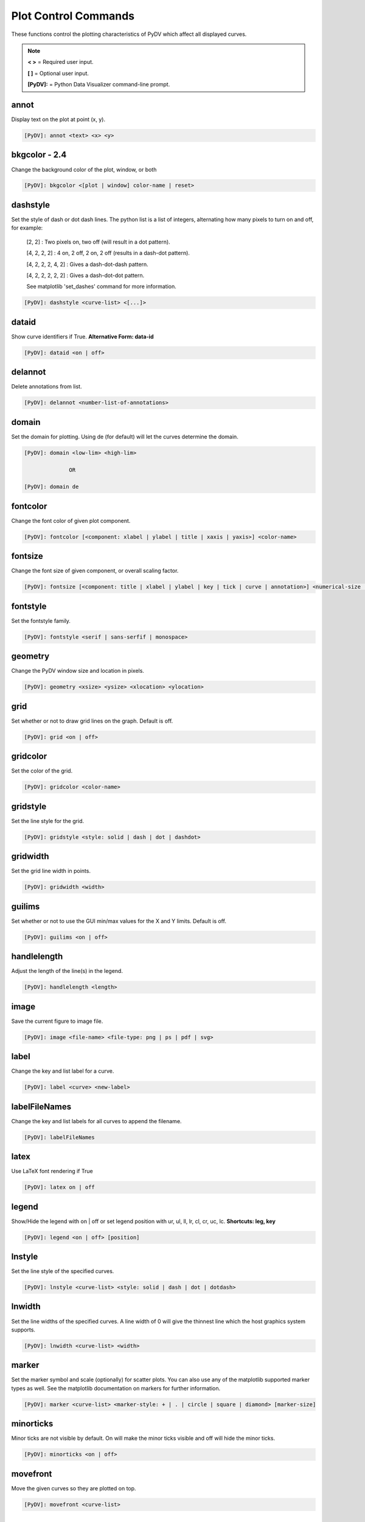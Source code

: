 .. _plot_control_commands:

Plot Control Commands
=====================

These functions control the plotting characteristics of PyDV which affect all displayed curves.

.. note::
   **< >** = Required user input.

   **[ ]** = Optional user input.

   **[PyDV]:** = Python Data Visualizer command-line prompt.

annot
-----

Display text on the plot at point (x, y).

.. code::

   [PyDV]: annot <text> <x> <y>

**bkgcolor - 2.4**
------------------

Change the background color of the plot, window, or both

.. code::

   [PyDV]: bkgcolor <[plot | window] color-name | reset>

dashstyle
---------

Set the style of dash or dot dash lines. The python list is a list of integers, alternating how many pixels to turn on and off, for example:

    [2, 2] : Two pixels on, two off (will result in a dot pattern).

    [4, 2, 2, 2] : 4 on, 2 off, 2 on, 2 off (results in a dash-dot pattern).

    [4, 2, 2, 2, 4, 2] : Gives a dash-dot-dash pattern.

    [4, 2, 2, 2, 2, 2] : Gives a dash-dot-dot pattern.

    See matplotlib 'set_dashes' command for more information.

.. code::

    [PyDV]: dashstyle <curve-list> <[...]>

dataid
------

Show curve identifiers if True. **Alternative Form: data-id**

.. code::

   [PyDV]: dataid <on | off>

delannot
--------

Delete annotations from list.

.. code::

   [PyDV]: delannot <number-list-of-annotations>

domain
------

Set the domain for plotting. Using de (for default) will let the curves determine the domain.

.. code::

   [PyDV]: domain <low-lim> <high-lim>

                 OR

   [PyDV]: domain de

fontcolor
---------

Change the font color of given plot component.

.. code::

   [PyDV]: fontcolor [<component: xlabel | ylabel | title | xaxis | yaxis>] <color-name>

fontsize
--------

Change the font size of given component, or overall scaling factor.

.. code::

   [PyDV]: fontsize [<component: title | xlabel | ylabel | key | tick | curve | annotation>] <numerical-size | small | medium | large | default>

fontstyle
---------

Set the fontstyle family.

.. code::

   [PyDV]: fontstyle <serif | sans-serfif | monospace>

geometry
--------

Change the PyDV window size and location in pixels.

.. code::

   [PyDV]: geometry <xsize> <ysize> <xlocation> <ylocation>

grid
----

Set whether or not to draw grid lines on the graph. Default is off.

.. code::

   [PyDV]: grid <on | off>

gridcolor
---------

Set the color of the grid.

.. code::

   [PyDV]: gridcolor <color-name>

gridstyle
---------

Set the line style for the grid.

.. code::

   [PyDV]: gridstyle <style: solid | dash | dot | dashdot>

gridwidth
---------

Set the grid line width in points.

.. code::

   [PyDV]: gridwidth <width>

guilims
-------

Set whether or not to use the GUI min/max values for the X and Y limits. Default is off.

.. code::

   [PyDV]: guilims <on | off>

handlelength
------------

Adjust the length of the line(s) in the legend.

.. code::

   [PyDV]: handlelength <length>

image
-----

Save the current figure to image file.

.. code::

   [PyDV]: image <file-name> <file-type: png | ps | pdf | svg>

label
-----

Change the key and list label for a curve.

.. code::

   [PyDV]: label <curve> <new-label>

labelFileNames
--------------

Change the key and list labels for all curves to append the filename.

.. code::

   [PyDV]: labelFileNames

latex
-----

Use LaTeX font rendering if True

.. code::

   [PyDV]: latex on | off

legend
------

Show/Hide the legend with on | off or set legend position with ur, ul, ll, lr, cl, cr, uc, lc. **Shortcuts: leg, key**

.. code::

   [PyDV]: legend <on | off> [position]

lnstyle
-------

Set the line style of the specified curves.

.. code::

   [PyDV]: lnstyle <curve-list> <style: solid | dash | dot | dotdash>

lnwidth
-------

Set the line widths of the specified curves. A line width of 0 will give the thinnest line which the host graphics system supports.

.. code::

   [PyDV]: lnwidth <curve-list> <width>

marker
------

Set the marker symbol and scale (optionally) for scatter plots. You can also use any of the matplotlib supported marker types as well. See the matplotlib documentation on markers for further information.

.. code::

   [PyDV]: marker <curve-list> <marker-style: + | . | circle | square | diamond> [marker-size]

minorticks
----------

Minor ticks are not visible by default. On will make the minor ticks visible and off will hide the minor ticks.

.. code::

   [PyDV]: minorticks <on | off>

movefront
---------

Move the given curves so they are plotted on top.

.. code::

   [PyDV]: movefront <curve-list>

range
------

Set the range for plotting. Using de (for default) will let the curves determine the range. **Shortcut: ran**

.. code::

   [PyDV]: range <low-lim> <high-lim> | de

style
-----

Use matplotlib style settings from a style specification. The style name of **default** (if
available) is reserved for reverting back to the default style settings.

.. code::

   [PyDV]: style <style-name>

ticks
-----

Set the maximum number of major ticks on the axes.

.. code::

   [PyDV]: ticks <quantity> | de

title
-----

Set a title for the plot

.. code::

   [PyDV]: title <title-name>

update
------

Update the plot after each command if True.

.. code::

   [PyDV]: update on | off

xlabel
------

Set a label for the x axis

.. code::

   [PyDV]: xlabel <label-name>

xlogscale
---------

Set log scale on or off for the x-axis. **Alternative Form: x-log-scale**, **Shortcut: xls**

.. code::

   [PyDV]: xlogscale <on | off>

xtickcolor
----------

Set the color of the ticks on the x-axis. Default is to apply to major ticks only.

.. code::

   [PyDV]: xticks <de | color> [which: major | minor | both]

xticks
------

Set the locations of major ticks on the x-axis

.. code::

   [PyDV]: xticks de | <number> | <list of locations> | <list of locations, list of labels>

xtickformat
-----------

Set the format of major ticks on the x axis. Default is plain.

.. code::

   [PyDV]: xtickformat <plain | sci | exp | 10**>

xticklength
-----------

Set the length (in points) of x ticks on the axis. Default is apply to major ticks only.

.. code::

   [PyDV]: xticklength <number> [which: major | minor | both]

xtickwidth
----------

Set the width (in points) of x ticks on the x axis. Default is to apply to major ticks only.

.. code::

   [PyDV]: xtickwidth <number> [which: major | minor | both]

ylabel
------

Set a label for the y axis

.. code::

   [PyDV]: ylabel <label-name>

ylogscale
---------

Set log scale on or off for the y-axis. **Alternative Form: y-log-scale**, **Shortcut: yls**

.. code::

   [PyDV]: ylogscale <on | off>

ytickcolor
----------

Set the color of the ticks on the y-axis. Default is to apply to major ticks only.

.. code::

   [PyDV]: ytickcolor <de | color> [which: major | minor | both]

ytickformat
-----------

Set the format of major ticks on the y axis. Default is plain.

.. code::

   [PyDV]: ytickformat <plain | sci | exp | 10**>

yticklength
-----------

Set the length (in points) of y ticks on the y axis. Default is to apply to major ticks only.

.. code::

   [PyDV]: yticklength <number> [which: major | minor | both]

ytickwidth
----------

Set the width (in points) of y ticks on the y axis. Default is to apply to major ticks only.

.. code::

   [PyDV]: ytickwidth <number> [which: major | minor | both]

yticks
------

Set the locations of major ticks on the y axis.

.. code::

   [PyDV]: yticks de | <number> | <list of locations> | <list of locations, list of labels>
